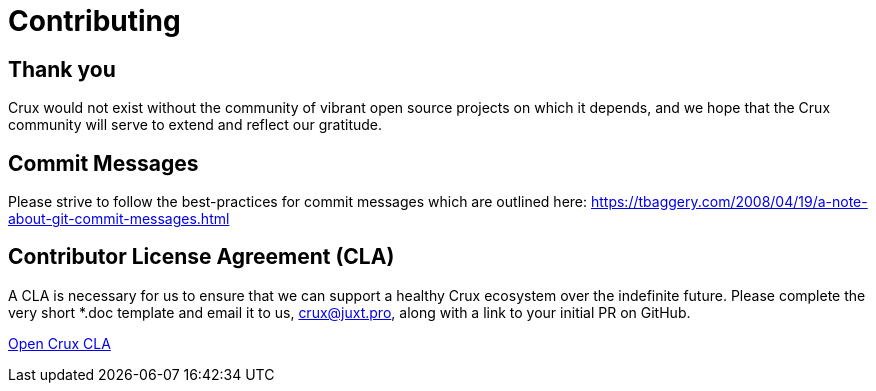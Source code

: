 = Contributing

== Thank you

Crux would not exist without the community of vibrant open source projects on which it depends, and we hope that the Crux community will serve to extend and reflect our gratitude.

== Commit Messages

Please strive to follow the best-practices for commit messages which are outlined here:
https://tbaggery.com/2008/04/19/a-note-about-git-commit-messages.html

== Contributor License Agreement (CLA)

A CLA is necessary for us to ensure that we can support a healthy Crux ecosystem over the indefinite future. Please complete the very short *.doc template and email it to us, crux@juxt.pro, along with a link to your initial PR on GitHub.

<<open-crux-individual-contributor-license-agreement-cla.doc#,Open Crux CLA>>
